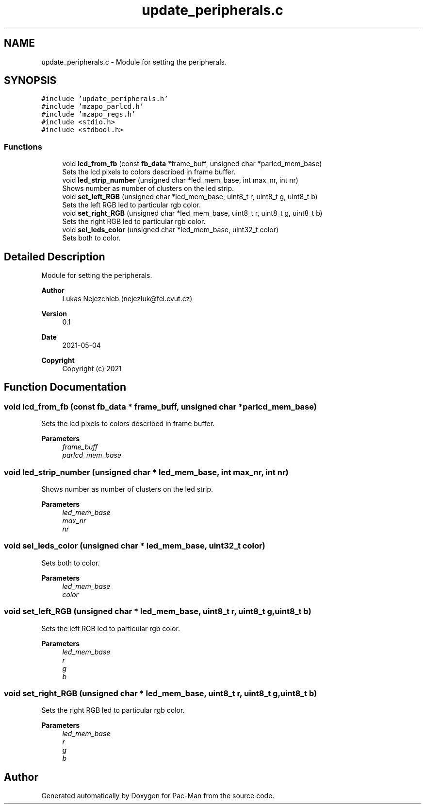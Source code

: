 .TH "update_peripherals.c" 3 "Wed May 5 2021" "Version 1.0.0" "Pac-Man" \" -*- nroff -*-
.ad l
.nh
.SH NAME
update_peripherals.c \- Module for setting the peripherals\&.  

.SH SYNOPSIS
.br
.PP
\fC#include 'update_peripherals\&.h'\fP
.br
\fC#include 'mzapo_parlcd\&.h'\fP
.br
\fC#include 'mzapo_regs\&.h'\fP
.br
\fC#include <stdio\&.h>\fP
.br
\fC#include <stdbool\&.h>\fP
.br

.SS "Functions"

.in +1c
.ti -1c
.RI "void \fBlcd_from_fb\fP (const \fBfb_data\fP *frame_buff, unsigned char *parlcd_mem_base)"
.br
.RI "Sets the lcd pixels to colors described in frame buffer\&. "
.ti -1c
.RI "void \fBled_strip_number\fP (unsigned char *led_mem_base, int max_nr, int nr)"
.br
.RI "Shows number as number of clusters on the led strip\&. "
.ti -1c
.RI "void \fBset_left_RGB\fP (unsigned char *led_mem_base, uint8_t r, uint8_t g, uint8_t b)"
.br
.RI "Sets the left RGB led to particular rgb color\&. "
.ti -1c
.RI "void \fBset_right_RGB\fP (unsigned char *led_mem_base, uint8_t r, uint8_t g, uint8_t b)"
.br
.RI "Sets the right RGB led to particular rgb color\&. "
.ti -1c
.RI "void \fBsel_leds_color\fP (unsigned char *led_mem_base, uint32_t color)"
.br
.RI "Sets both to color\&. "
.in -1c
.SH "Detailed Description"
.PP 
Module for setting the peripherals\&. 


.PP
\fBAuthor\fP
.RS 4
Lukas Nejezchleb (nejezluk@fel.cvut.cz) 
.RE
.PP
\fBVersion\fP
.RS 4
0\&.1 
.RE
.PP
\fBDate\fP
.RS 4
2021-05-04
.RE
.PP
\fBCopyright\fP
.RS 4
Copyright (c) 2021 
.RE
.PP

.SH "Function Documentation"
.PP 
.SS "void lcd_from_fb (const \fBfb_data\fP * frame_buff, unsigned char * parlcd_mem_base)"

.PP
Sets the lcd pixels to colors described in frame buffer\&. 
.PP
\fBParameters\fP
.RS 4
\fIframe_buff\fP 
.br
\fIparlcd_mem_base\fP 
.RE
.PP

.SS "void led_strip_number (unsigned char * led_mem_base, int max_nr, int nr)"

.PP
Shows number as number of clusters on the led strip\&. 
.PP
\fBParameters\fP
.RS 4
\fIled_mem_base\fP 
.br
\fImax_nr\fP 
.br
\fInr\fP 
.RE
.PP

.SS "void sel_leds_color (unsigned char * led_mem_base, uint32_t color)"

.PP
Sets both to color\&. 
.PP
\fBParameters\fP
.RS 4
\fIled_mem_base\fP 
.br
\fIcolor\fP 
.RE
.PP

.SS "void set_left_RGB (unsigned char * led_mem_base, uint8_t r, uint8_t g, uint8_t b)"

.PP
Sets the left RGB led to particular rgb color\&. 
.PP
\fBParameters\fP
.RS 4
\fIled_mem_base\fP 
.br
\fIr\fP 
.br
\fIg\fP 
.br
\fIb\fP 
.RE
.PP

.SS "void set_right_RGB (unsigned char * led_mem_base, uint8_t r, uint8_t g, uint8_t b)"

.PP
Sets the right RGB led to particular rgb color\&. 
.PP
\fBParameters\fP
.RS 4
\fIled_mem_base\fP 
.br
\fIr\fP 
.br
\fIg\fP 
.br
\fIb\fP 
.RE
.PP

.SH "Author"
.PP 
Generated automatically by Doxygen for Pac-Man from the source code\&.
